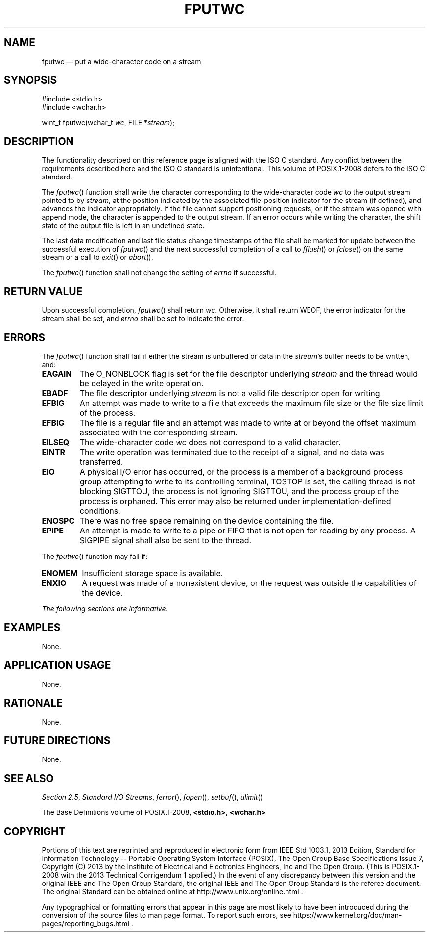 '\" et
.TH FPUTWC "3" 2013 "IEEE/The Open Group" "POSIX Programmer's Manual"

.SH NAME
fputwc
\(em put a wide-character code on a stream
.SH SYNOPSIS
.LP
.nf
#include <stdio.h>
#include <wchar.h>
.P
wint_t fputwc(wchar_t \fIwc\fP, FILE *\fIstream\fP);
.fi
.SH DESCRIPTION
The functionality described on this reference page is aligned with the
ISO\ C standard. Any conflict between the requirements described here and the
ISO\ C standard is unintentional. This volume of POSIX.1\(hy2008 defers to the ISO\ C standard.
.P
The
\fIfputwc\fR()
function shall write the character corresponding to the wide-character
code
.IR wc
to the output stream pointed to by
.IR stream ,
at the position indicated by the associated file-position indicator for
the stream (if defined), and advances the indicator appropriately. If
the file cannot support positioning requests, or if the stream was
opened with append mode, the character is appended to the output
stream. If an error occurs while writing the character, the shift
state of the output file is left in an undefined state.
.P
The last data modification and last file status change timestamps
of the file shall be marked for update between the successful
execution of
\fIfputwc\fR()
and the next successful completion of a call to
\fIfflush\fR()
or
\fIfclose\fR()
on the same stream or a call to
\fIexit\fR()
or
\fIabort\fR().
.P
The
\fIfputwc\fR()
function shall not change the setting of
.IR errno
if successful.
.SH "RETURN VALUE"
Upon successful completion,
\fIfputwc\fR()
shall return
.IR wc .
Otherwise, it shall return WEOF, the error indicator for the stream shall
be set,
and
.IR errno
shall be set to indicate the error.
.SH ERRORS
The
\fIfputwc\fR()
function shall fail if either the stream is unbuffered or data in the
.IR stream 's
buffer needs to be written, and:
.TP
.BR EAGAIN
The O_NONBLOCK flag is set for the file descriptor underlying
.IR stream
and the thread would be delayed in the write operation.
.TP
.BR EBADF
The file descriptor underlying
.IR stream
is not a valid file descriptor open for writing.
.TP
.BR EFBIG
An attempt was made to write to a file that exceeds the maximum file
size or the file size limit of the process.
.TP
.BR EFBIG
The file is a regular file and an attempt was made to write at or
beyond the offset maximum associated with the corresponding stream.
.TP
.BR EILSEQ
The wide-character code
.IR wc
does not correspond to a valid character.
.TP
.BR EINTR
The write operation was terminated due to the receipt of a signal, and
no data was transferred.
.TP
.BR EIO
A physical I/O error has occurred, or the process is a member of a
background process group attempting to write to its controlling terminal,
TOSTOP is set, the calling thread is not blocking SIGTTOU, the process
is not ignoring SIGTTOU, and the process group of the process is orphaned.
This error may also be returned under implementation-defined conditions.
.TP
.BR ENOSPC
There was no free space remaining on the device containing the file.
.TP
.BR EPIPE
An attempt is made to write to a pipe or FIFO that is not open for
reading by any process. A SIGPIPE signal shall also be sent to the
thread.
.P
The
\fIfputwc\fR()
function may fail if:
.TP
.BR ENOMEM
Insufficient storage space is available.
.TP
.BR ENXIO
A request was made of a nonexistent device, or the request was
outside the capabilities of the device.
.LP
.IR "The following sections are informative."
.SH EXAMPLES
None.
.SH "APPLICATION USAGE"
None.
.SH RATIONALE
None.
.SH "FUTURE DIRECTIONS"
None.
.SH "SEE ALSO"
.IR "Section 2.5" ", " "Standard I/O Streams",
.IR "\fIferror\fR\^(\|)",
.IR "\fIfopen\fR\^(\|)",
.IR "\fIsetbuf\fR\^(\|)",
.IR "\fIulimit\fR\^(\|)"
.P
The Base Definitions volume of POSIX.1\(hy2008,
.IR "\fB<stdio.h>\fP",
.IR "\fB<wchar.h>\fP"
.SH COPYRIGHT
Portions of this text are reprinted and reproduced in electronic form
from IEEE Std 1003.1, 2013 Edition, Standard for Information Technology
-- Portable Operating System Interface (POSIX), The Open Group Base
Specifications Issue 7, Copyright (C) 2013 by the Institute of
Electrical and Electronics Engineers, Inc and The Open Group.
(This is POSIX.1-2008 with the 2013 Technical Corrigendum 1 applied.) In the
event of any discrepancy between this version and the original IEEE and
The Open Group Standard, the original IEEE and The Open Group Standard
is the referee document. The original Standard can be obtained online at
http://www.unix.org/online.html .

Any typographical or formatting errors that appear
in this page are most likely
to have been introduced during the conversion of the source files to
man page format. To report such errors, see
https://www.kernel.org/doc/man-pages/reporting_bugs.html .
